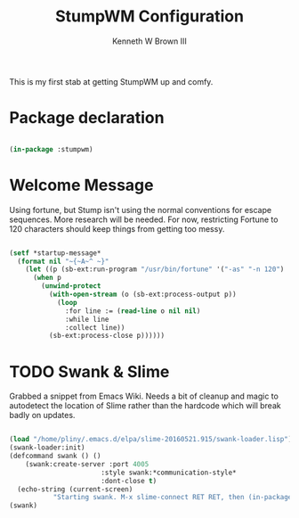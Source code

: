 #+TITLE: StumpWM Configuration
#+AUTHOR: Kenneth W Brown III
#+PROPERTY: header-args    :tangle yes

This is my first stab at getting StumpWM up and comfy.

* Package declaration

#+BEGIN_SRC lisp 

(in-package :stumpwm)

#+END_SRC

* Welcome Message

Using fortune, but Stump isn't using the normal conventions for escape sequences. More research will be needed. For now, restricting Fortune to 120 characters should keep things from getting too messy. 

#+BEGIN_SRC lisp 

(setf *startup-message*         
  (format nil "~{~A~^ ~}" 
    (let ((p (sb-ext:run-program "/usr/bin/fortune" '("-as" "-n 120") :output :stream)))
      (when p
        (unwind-protect
          (with-open-stream (o (sb-ext:process-output p))
            (loop
              :for line := (read-line o nil nil)
              :while line
              :collect line))
          (sb-ext:process-close p))))))
#+END_SRC

* TODO Swank & Slime

Grabbed a snippet from Emacs Wiki. Needs a bit of cleanup and magic to 
autodetect the location of Slime rather than the hardcode which will break
badly on updates.

#+BEGIN_SRC lisp

(load "/home/pliny/.emacs.d/elpa/slime-20160521.915/swank-loader.lisp")
(swank-loader:init)
(defcommand swank () ()
    (swank:create-server :port 4005
                       :style swank:*communication-style*
                       :dont-close t)
  (echo-string (current-screen) 
	       "Starting swank. M-x slime-connect RET RET, then (in-package stumpwm)."))
(swank)

#+END_SRC
